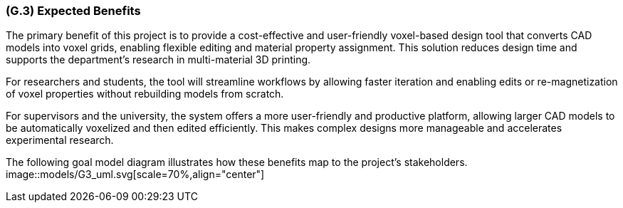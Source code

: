 [#g3,reftext=G.3]
=== (G.3) Expected Benefits

ifdef::env-draft[]
TIP: _New processes, or improvement to existing processes, made possible by the project's results. It presents the business benefits expected from the successful execution of the project. **This chapter is the core of the Goals book**, describing what the organization expects from the system. It ensures that the project remains focused: if at some stage it gets pushed in different directions, with “creeping featurism” threatening its integrity, a reminder about the original business goals stated in those chapters will help._  <<BM22>>
endif::[]

The primary benefit of this project is to provide a cost-effective and user-friendly voxel-based design tool that converts CAD models into voxel grids, enabling flexible editing and material property assignment. This solution reduces design time and supports the department’s research in multi-material 3D printing.

For researchers and students, the tool will streamline workflows by allowing faster iteration and enabling edits or re-magnetization of voxel properties without rebuilding models from scratch.

For supervisors and the university, the system offers a more user-friendly and productive platform, allowing larger CAD models to be automatically voxelized and then edited efficiently. This makes complex designs more manageable and accelerates experimental research.

The following goal model diagram illustrates how these benefits map to the project’s stakeholders.
image::models/G3_uml.svg[scale=70%,align="center"]
